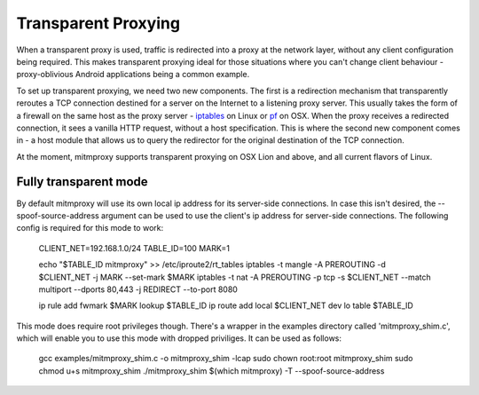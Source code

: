 .. _transparent:

====================
Transparent Proxying
====================

When a transparent proxy is used, traffic is redirected into a proxy at the
network layer, without any client configuration being required. This makes
transparent proxying ideal for those situations where you can't change client
behaviour - proxy-oblivious Android applications being a common example.

To set up transparent proxying, we need two new components. The first is a
redirection mechanism that transparently reroutes a TCP connection destined for
a server on the Internet to a listening proxy server. This usually takes the
form of a firewall on the same host as the proxy server - iptables_ on Linux
or pf_ on OSX. When the proxy receives a redirected connection, it sees a vanilla
HTTP request, without a host specification. This is where the second new component
comes in - a host module that allows us to query the redirector for the original
destination of the TCP connection.

At the moment, mitmproxy supports transparent proxying on OSX Lion and above,
and all current flavors of Linux.

Fully transparent mode
======================

By default mitmproxy will use its own local ip address for its server-side connections.
In case this isn't desired, the --spoof-source-address argument can be used to
use the client's ip address for server-side connections. The following config is
required for this mode to work:

    CLIENT_NET=192.168.1.0/24
    TABLE_ID=100
    MARK=1

    echo "$TABLE_ID     mitmproxy" >> /etc/iproute2/rt_tables
    iptables -t mangle -A PREROUTING -d $CLIENT_NET -j MARK --set-mark $MARK
    iptables -t nat -A PREROUTING -p tcp -s $CLIENT_NET --match multiport --dports 80,443 -j REDIRECT --to-port 8080

    ip rule add fwmark $MARK lookup $TABLE_ID
    ip route add local $CLIENT_NET dev lo table $TABLE_ID

This mode does require root privileges though. There's a wrapper in the examples directory
called 'mitmproxy_shim.c', which will enable you to use this mode with dropped priviliges.
It can be used as follows:

    gcc examples/mitmproxy_shim.c -o mitmproxy_shim -lcap
    sudo chown root:root mitmproxy_shim
    sudo chmod u+s mitmproxy_shim
    ./mitmproxy_shim $(which mitmproxy) -T --spoof-source-address

.. _iptables: http://www.netfilter.org/
.. _pf: https://en.wikipedia.org/wiki/PF_\(firewall\)
